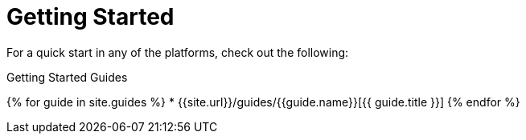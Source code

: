 = Getting Started
:page-layout: false
:page-permalink: /guide
:uri-asciidoctor: http://asciidoctor.org
:page-liquid:

For a quick start in any of the platforms, check out the following:

.Getting Started Guides
{% for guide in site.guides %}
    * {{site.url}}/guides/{{guide.name}}[{{ guide.title }}]
{% endfor %}

